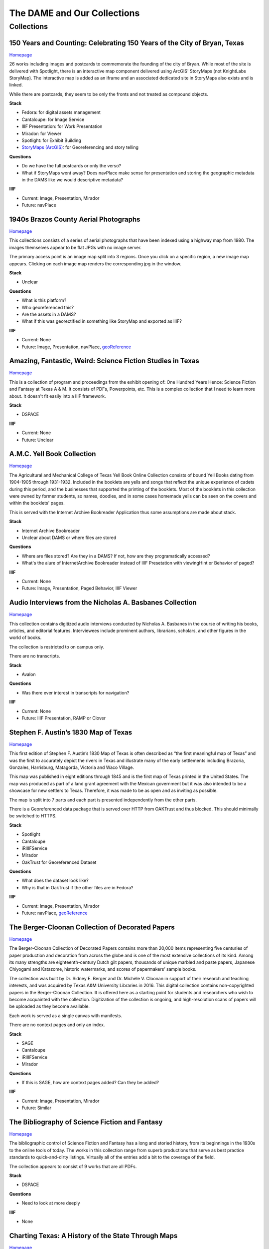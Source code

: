 The DAME and Our Collections
============================

Collections
-----------

=========================================================================
150 Years and Counting: Celebrating 150 Years of the City of Bryan, Texas
=========================================================================

`Homepage <https://spotlight.library.tamu.edu/spotlight/bryan-150-exhibit>`_

26 works including images and postcards to commemorate the founding of the city of Bryan. While most of the site is
delivered with Spotlight, there is an interactive map component delivered using ArcGIS' StoryMaps (not KnightLabs
StoryMap). The interactive map is added as an iframe and an associated dedicated site in StoryMaps also exists and is
linked.

While there are postcards, they seem to be only the fronts and not treated as compound objects.

.. raw:: html

   <iframe src="https://samvera-labs.github.io/clover-iiif/docs/viewer/demo?iiif-content=https%3A%2F%2Fapi.library.tamu.edu%2Fiiif-service%2Ffedora%2Fpresentation%2F3b%2F6f%2Fc3%2F25%2F3b6fc325-f6ca-41d8-b91e-8c5db3be8c13%2Fbryan-150_objects%2F15" width="750" height="600"></iframe>

**Stack**

* Fedora: for digital assets management
* Cantaloupe: for Image Service
* IIIF Presentation: for Work Presentation
* Mirador: for Viewer
* Spotlight: for Exhibit Building
* `StoryMaps (ArcGIS) <https://storymaps.arcgis.com/stories/8f7ea1d1287c4a23be85cd1d363ad868>`_: for Georeferencing and story telling

**Questions**

* Do we have the full postcards or only the verso?
* What if StoryMaps went away?  Does navPlace make sense for presentation and storing the geographic metadata in the DAMS like we would descriptive metadata?

**IIIF**

* Current: Image, Presentation, Mirador
* Future: navPlace

======================================
1940s Brazos County Aerial Photographs
======================================

`Homepage <https://library.tamu.edu/collections/maps/brazos-maps.php>`_

This collections consists of a series of aerial photographs that have been indexed using a highway map from 1980. The
images themselves appear to be flat JPGs with no image server.

The primary access point is an image map split into 3 regions. Once you click on a specific region, a new image map
appears. Clicking on each image map renders the corresponding jpg in the window.

**Stack**

* Unclear

**Questions**

* What is this platform?
* Who georeferenced this?
* Are the assets in a DAMS?
* What if this was georectified in something like StoryMap and exported as IIIF?

**IIIF**

* Current: None
* Future: Image, Presentation, navPlace, `geoReference <https://iiif.io/api/extension/georef/>`_

===========================================================
Amazing, Fantastic, Weird: Science Fiction Studies in Texas
===========================================================

`Homepage <https://oaktrust.library.tamu.edu/handle/1969.1/92159>`_

This is a collection of program and proceedings from the exhibit opening of: One Hundred Years Hence: Science Fiction
and Fantasy at Texas A & M. It consists of PDFs, Powerpoints, etc. This is a complex collection that I need to learn
more about. It doesn't fit easily into a IIIF framework.

**Stack**

* DSPACE

**IIIF**

* Current: None
* Future: Unclear

===========================
A.M.C. Yell Book Collection
===========================

`Homepage <https://library.tamu.edu/collections/digital-library/yell_books.php>`_

The Agricultural and Mechanical College of Texas Yell Book Online Collection consists of bound Yell Books dating from
1904-1905 through 1931-1932. Included in the booklets are yells and songs that reflect the unique experience of cadets
during this period, and the businesses that supported the printing of the booklets. Most of the booklets in this
collection were owned by former students, so names, doodles, and in some cases homemade yells can be seen on the covers
and within the booklets' pages.

This is served with the Internet Archive Bookreader Application thus some assumptions are made about stack.

**Stack**

* Internet Archive Bookreader
* Unclear about DAMS or where files are stored

**Questions**

* Where are files stored? Are they in a DAMS? If not, how are they programatically accessed?
* What's the alure of InternetArchive Bookreader instead of IIIF Presetation with viewingHint or Behavior of paged?

**IIIF**

* Current: None
* Future: Image, Presentation, Paged Behavior, IIIF Viewer

=========================================================
Audio Interviews from the Nicholas A. Basbanes Collection
=========================================================

`Homepage <https://proxy.library.tamu.edu/login?url=https://avalon-library-tamu-edu.srv-proxy1.library.tamu.edu/collections/w3763676r>`_

This collection contains digitized audio interviews conducted by Nicholas A. Basbanes in the course of writing his
books, articles, and editorial features. Interviewees include prominent authors, librarians, scholars, and other figures
in the world of books.

The collection is restricted to on campus only.

There are no transcripts.

**Stack**

* Avalon

**Questions**

* Was there ever interest in transcripts for navigation?

**IIIF**

* Current: None
* Future: IIIF Presentation, RAMP or Clover

=====================================
Stephen F. Austin’s 1830 Map of Texas
=====================================

`Homepage <https://spotlight.library.tamu.edu/spotlight/austin-map>`_

This first edition of Stephen F. Austin’s 1830 Map of Texas is often described as “the first meaningful map of Texas”
and was the first to accurately depict the rivers in Texas and illustrate many of the early settlements including
Brazoria, Gonzales, Harrisburg, Matagorda, Victoria and Waco Village.

This map was published in eight editions through 1845 and is the first map of Texas printed in the United States. The
map was produced as part of a land grant agreement with the Mexican government but it was also intended to be a
showcase for new settlers to Texas. Therefore, it was made to be as open and as inviting as possible.

The map is split into 7 parts and each part is presented independently from the other parts.

There is a Georeferenced data package that is served over HTTP from OAKTrust and thus blocked.  This should minimally
be switched to HTTPS.

**Stack**

* Spotlight
* Cantaloupe
* iRIIIFService
* Mirador
* OakTrust for Georeferenced Dataset

**Questions**

* What does the dataset look like?
* Why is that in OakTrust if the other files are in Fedora?

**IIIF**

* Current: Image, Presentation, Mirador
* Future: navPlace, `geoReference <https://iiif.io/api/extension/georef/>`_

=================================================
The Berger-Cloonan Collection of Decorated Papers
=================================================

`Homepage <https://library.tamu.edu/discovery/discovery-context/berger-cloonan?direction=ASC>`_

The Berger-Cloonan Collection of Decorated Papers contains more than 20,000 items representing five centuries of paper
production and decoration from across the globe and is one of the most extensive collections of its kind. Among its many
strengths are eighteenth-century Dutch gilt papers, thousands of unique marbled and paste papers, Japanese Chiyogami and
Katazome, historic watermarks, and scores of papermakers’ sample books.

The collection was built by Dr. Sidney E. Berger and Dr. Michèle V. Cloonan in support of their research and teaching
interests, and was acquired by Texas A&M University Libraries in 2016. This digital collection contains non-copyrighted
papers in the Berger-Cloonan Collection. It is offered here as a starting point for students and researchers who wish to
become acquainted with the collection. Digitization of the collection is ongoing, and high-resolution scans of papers
will be uploaded as they become available.

Each work is served as a single canvas with manifests.

There are no context pages and only an index.

**Stack**

* SAGE
* Cantaloupe
* iRIIIFService
* Mirador

**Questions**

* If this is SAGE, how are context pages added? Can they be added?

**IIIF**

* Current: Image, Presentation, Mirador
* Future: Similar

===============================================
The Bibliography of Science Fiction and Fantasy
===============================================

`Homepage <https://oaktrust.library.tamu.edu/handle/1969.1/6316>`_

The bibliographic control of Science Fiction and Fantasy has a long and storied history, from its beginnings in the 1930s to the online tools of today. The works in this collection range from superb productions that serve as best practice standards to quick-and-dirty listings. Virtually all of the entries add a bit to the coverage of the field.

The collection appears to consist of 9 works that are all PDFs.

**Stack**

* DSPACE

**Questions**

* Need to look at more deeply

**IIIF**

* None

===================================================
Charting Texas: A History of the State Through Maps
===================================================

`Homepage <https://spotlight.library.tamu.edu/spotlight/charting-texas>`_

This exhibition features maps and books, documenting several centuries of exploration and political competition for one
specific area of North America — Texas. With advancements in geographic knowledge, surveying techniques, and printing
technology, one can begin to see Texas taking its now familiar form from the earliest depictions in the 16th Century.

The collection consists of 57 items that are mostly maps.

**Stack**

* Spotlight
* Cantaloupe
* iRIIIFService
* Mirador

**Questions**

* Have any maps been georeferenced?

**IIIF**

* Current: Image, Presentation
* Future: navPlace, `geoReference <https://iiif.io/api/extension/georef/>`_

=========================
Colección Los Palabristas
=========================

`Homepage <https://proxy.library.tamu.edu/login?url=https://avalon-library-tamu-edu.srv-proxy2.library.tamu.edu/collections/xs55mc14f>`_

Colección Los Palabristas is a collection of 650+ radio interviews with writers and artists from Mexico, South and Central America, and Spain. The interviews were originally broadcast between 1979 and 2002 as episodes of the Buenos Aires-based radio program, Los Palabristas. A collection of original recordings were acquired from Argentinian journalist and host Esteban Peicovich in 2005 by the Department of Hispanic Studies and the University Libraries.

There are no transcripts.  Some works are done as a `playlist <https://avalon-library-tamu-edu.srv-proxy2.library.tamu.edu/media_objects/41687h652>`_.

**Stack**

* Avalon

**Questions**

* Was there ever interest in transcripts for navigation?
* What about English translations?
* What protocol is used for restrictions?

**IIIF**

* Current: None
* Future: IIIF Presentation, RAMP or Clover

=================================
College of Medicine Class Rosters
=================================

The College of Medicine class roster photos connect today to the past and are made available online through a
partnership between the College of Medicine and the University Libraries.

**Stack**

* SAGE
* Cantaloupe
* iRIIIFService
* Mirador

**Questions**

* If this is SAGE, how are context pages added? Can they be added?

**IIIF**

* Current: Image, Presentation, Mirador
* Future: Similar

===============================================
College Of Veterinary Medicine Image Collection
===============================================

`Homepage <https://library.tamu.edu/discovery/discovery-context/cvm-images?direction=ASC>`_

Over the past 100 years, photographers have documented the history of the College of Veterinary Medicine & Biomedical
Sciences. This collection highlights the changing face of the people, technology, and facilities of the college. It
spans the history from the earliest undergraduate classes in veterinary science in the 1890s to the cutting edge
research of the 21st Century. Thanks to the contributions of generous former students and faculty, and the efforts of
various historians and archivists, the images found here, if not complete, are a fair representation of the growth and
development of Veterinary Medicine at Texas A&M.

There are 1491 Works here.

**Stack**

* SAGE
* Cantaloupe
* iRIIIFService
* Mirador

**Questions**

* If this is SAGE, how are context pages added? Can they be added?

**IIIF**

* Current: Image, Presentation, Mirador
* Future: Similar

===========================
Cushing Exhibition Catalogs
===========================

`Homepage <https://oaktrust.library.tamu.edu/handle/1969.1/160506>`_

Collection of catalogs from Cushing Memorial Library & Archives exhibits. All seem to be PDFs.

**Stack**

* DSPACE

**Questions**

* Need to look at more deeply
* What might serving this with Clover or UV look like?

**IIIF**

* None

====================================
Cushing Historical Images Collection
====================================

The Cushing Memorial Library and Archives maintains an extensive photographic collection of over 300,000 images. The collection continues to grow. These images are in a wide variety of formats and sizes, including negatives on glass plates, post cards, and various early types of prints. The collection is organized by subject and contains a visual representation of nearly every aspect of Texas A&M University’s long and storied past beginning with the opening of the school in 1876. Categories include such subjects as campus views, individual buildings, athletics, research, teaching, student life, members of the faculty, visiting dignitaries, and important events. Most of the photographs were acquired through donation or from various units of the university.

Please note that this collection is under construction and some images are missing. These images can be found in the corresponding Flickr collection that mirrors this collection: http://www.flickr.com/photos/cushinglibrary/collections/72157616848695613/

This is split into many collections and subcollections and almost everything appears to be JPG.

Here is a sample of three presidential visit collections merged and served in Canopy.

.. raw:: html

   <iframe src="https://markpbaggett.github.io/tamu-presidential-visits" width="750" height="600"></iframe>


**Stack**

* DSPACE

**Questions and Thoughts**

* Need to review.

**IIIF**

* Image and Presentation

===================================
Electronic Theses and Dissertations
===================================

`Homepage <https://oaktrust.library.tamu.edu/handle/1969.1/1>`_

This collection includes digitized theses and dissertations (1922-2004) and theses and dissertations directly deposited
after 2004.

**Stack**

* DSPACE

==========================================
The Frederick C. Cuny/INTERTECT Collection
==========================================

`Homepage <https://oaktrust.library.tamu.edu/handle/1969.1/159819>`_

Frederick C. Cuny was an American humanitarian and preeminent disaster relief specialist who worked to improve the lives of people affected by natural and man-made disasters around the world. Over his 26 year career, Cuny worked in crises in more than fifty countries, including Biafra, Guatemala, Bangladesh, Cambodia, India, Iraq, Kuwait, Somalia, Bosnia, and Chechnya. His larger than life personality, uncanny ability to “make things happen,” and his innovative ideas drove him to the forefront of the disaster response field.

The collection contains the working library, office files, press clippings, slides, photographs and Beta and VHS tapes of Cuny and his team at the disaster relief/response firm, Intertect, and at the non-profit organization he co-founded in 1987, the Intertect Institute. The items currently digitized represent a small section of the collection chosen for their significance by members of the Cuny Center for the Study of Societies in Crisis.

This appears to be a mix of PDFs and JPGs.

.. raw:: html

   <iframe src="https://samvera-labs.github.io/clover-iiif/docs/viewer/demo?iiif-content=https://api.library.tamu.edu/iiif-service/dspace/presentation/1969.1/160086" width="750" height="600"></iframe>

**Stack**

* DSPACE

**Questions and Thoughts**

* Parts of this should be driven by IIIF.  Is it?
* How does IRIIIFService serve IIIF from DSPACE? Ah! https://samvera-labs.github.io/clover-iiif/docs/viewer/demo?iiif-content=https://api.library.tamu.edu/iiif-service/dspace/presentation/1969.1/160086
* Need to review.

**IIIF**

* Image and Presentation where possible

===================================
Geologic Atlas of the United States
===================================

A set of 227 folios published by the U.S. Geological Survey between 1894 and 1945. Each folio includes both topographic
and geologic maps for each quad represented in that folio, as well as descriptions of the basic and economic geology of
the area. The Geologic Atlas collection is maintained by the Maps unit.

This is the first collection I've seen with compound works as IIIF. It looks like these are served from DSPACE via an
API at https://api.library.tamu.edu/iiif-service/dspace/presentation.

.. raw:: html

   <iframe src="https://samvera-labs.github.io/clover-iiif/docs/viewer/demo?iiif-content=https://api.library.tamu.edu/iiif-service/dspace/presentation/1969.1/2808" width="750" height="600"></iframe>

On closer inspection, it appears that the IIIF service makes use of the SPARQL served from `here <https://oaktrust.library.tamu.edu/rdf/handle/1969.1/2808>`_:

.. code-block:: turtle

    @prefix void:  <http://rdfs.org/ns/void#> .
    @prefix rdf:   <http://www.w3.org/1999/02/22-rdf-syntax-ns#> .
    @prefix xsd:   <http://www.w3.org/2001/XMLSchema#> .
    @prefix dcterms: <http://purl.org/dc/terms/> .
    @prefix bibo:  <http://purl.org/ontology/bibo/> .
    @prefix foaf:  <http://xmlns.com/foaf/0.1/> .
    @prefix dspace: <http://digital-repositories.org/ontologies/dspace/0.1.0#> .
    @prefix dc:    <http://purl.org/dc/elements/1.1/> .

    <https://oaktrust.library.tamu.edu/rdf/resource/1969.1/2808>
            dspace:hasBitstream        <https://oaktrust.library.tamu.edu/bitstream/1969.1/2808/24/001pg08.jpg> , <https://oaktrust.library.tamu.edu/bitstream/1969.1/2808/4/001pg08.tif> , <https://oaktrust.library.tamu.edu/bitstream/1969.1/2808/7/001pg05.tif> , <https://oaktrust.library.tamu.edu/bitstream/1969.1/2808/17/001pg01.jpg> , <https://oaktrust.library.tamu.edu/bitstream/1969.1/2808/12/001insidefrontcover.tif> , <https://oaktrust.library.tamu.edu/bitstream/1969.1/2808/13/001frontcover.tif> , <https://oaktrust.library.tamu.edu/bitstream/1969.1/2808/26/GFolio001.zip> , <https://oaktrust.library.tamu.edu/bitstream/1969.1/2808/22/001pg06.jpg> , <https://oaktrust.library.tamu.edu/bitstream/1969.1/2808/25/001pg09.jpg> , <https://oaktrust.library.tamu.edu/bitstream/1969.1/2808/8/001pg04.tif> , <https://oaktrust.library.tamu.edu/bitstream/1969.1/2808/5/001pg07.tif> , <https://oaktrust.library.tamu.edu/bitstream/1969.1/2808/14/001backcover.jpg> , <https://oaktrust.library.tamu.edu/bitstream/1969.1/2808/1/GFolio001.pdf> , <https://oaktrust.library.tamu.edu/bitstream/1969.1/2808/18/001pg02.jpg> , <https://oaktrust.library.tamu.edu/bitstream/1969.1/2808/6/001pg06.tif> , <https://oaktrust.library.tamu.edu/bitstream/1969.1/2808/23/001pg07.jpg> , <https://oaktrust.library.tamu.edu/bitstream/1969.1/2808/3/001pg09.tif> , <https://oaktrust.library.tamu.edu/bitstream/1969.1/2808/19/001pg03.jpg> , <https://oaktrust.library.tamu.edu/bitstream/1969.1/2808/9/001pg03.tif> , <https://oaktrust.library.tamu.edu/bitstream/1969.1/2808/16/001insidefrontcover.jpg> , <https://oaktrust.library.tamu.edu/bitstream/1969.1/2808/10/001pg02.tif> , <https://oaktrust.library.tamu.edu/bitstream/1969.1/2808/20/001pg04.jpg> , <https://oaktrust.library.tamu.edu/bitstream/1969.1/2808/11/001pg01.tif> , <https://oaktrust.library.tamu.edu/bitstream/1969.1/2808/21/001pg05.jpg> , <https://oaktrust.library.tamu.edu/bitstream/1969.1/2808/15/001frontcover.jpg> , <https://oaktrust.library.tamu.edu/bitstream/1969.1/2808/2/001backcover.tif> ;
            dspace:isPartOfCollection  <https://oaktrust.library.tamu.edu/rdf/resource/1969.1/2490> ;
            dc:date                    "2012-06-01T22:02:19Z"^^xsd:dateTime , "2005-12-01T21:36:07Z"^^xsd:dateTime ;
            dc:format                  "109947612 bytes" , "110574680 bytes" , "109797024 bytes" , "17586214 bytes" , "110608596 bytes" , "110535360 bytes" , "111346436 bytes" , "108709108 bytes" , "106885740 bytes" , "application/pdf" , "109609844 bytes" , "108326004 bytes" , "109371844 bytes" , "image/tiff" , "109275132 bytes" ;
            dc:language                "en-US" ;
            dc:publisher               "Geological Survey (United States)" ;
            dc:rights                  "No copyright; for more information see: https://rightsstatements.org/page/NoC-US/1.0/" ;
            dcterms:available          "2005-12-01T21:36:07Z"^^xsd:dateTime , "2012-06-01T22:02:19Z"^^xsd:dateTime ;
            dcterms:hasPart            <https://oaktrust.library.tamu.edu/bitstream/1969.1/2808/5/001pg07.tif> , <https://oaktrust.library.tamu.edu/bitstream/1969.1/2808/9/001pg03.tif> , <https://oaktrust.library.tamu.edu/bitstream/1969.1/2808/18/001pg02.jpg> , <https://oaktrust.library.tamu.edu/bitstream/1969.1/2808/3/001pg09.tif> , <https://oaktrust.library.tamu.edu/bitstream/1969.1/2808/6/001pg06.tif> , <https://oaktrust.library.tamu.edu/bitstream/1969.1/2808/22/001pg06.jpg> , <https://oaktrust.library.tamu.edu/bitstream/1969.1/2808/4/001pg08.tif> , <https://oaktrust.library.tamu.edu/bitstream/1969.1/2808/20/001pg04.jpg> , <https://oaktrust.library.tamu.edu/bitstream/1969.1/2808/21/001pg05.jpg> , <https://oaktrust.library.tamu.edu/bitstream/1969.1/2808/7/001pg05.tif> , <https://oaktrust.library.tamu.edu/bitstream/1969.1/2808/26/GFolio001.zip> , <https://oaktrust.library.tamu.edu/bitstream/1969.1/2808/25/001pg09.jpg> , <https://oaktrust.library.tamu.edu/bitstream/1969.1/2808/10/001pg02.tif> , <https://oaktrust.library.tamu.edu/bitstream/1969.1/2808/2/001backcover.tif> , <https://oaktrust.library.tamu.edu/bitstream/1969.1/2808/12/001insidefrontcover.tif> , <https://oaktrust.library.tamu.edu/bitstream/1969.1/2808/15/001frontcover.jpg> , <https://oaktrust.library.tamu.edu/bitstream/1969.1/2808/24/001pg08.jpg> , <https://oaktrust.library.tamu.edu/bitstream/1969.1/2808/19/001pg03.jpg> , <https://oaktrust.library.tamu.edu/bitstream/1969.1/2808/14/001backcover.jpg> , <https://oaktrust.library.tamu.edu/bitstream/1969.1/2808/11/001pg01.tif> , <https://oaktrust.library.tamu.edu/bitstream/1969.1/2808/17/001pg01.jpg> , <https://oaktrust.library.tamu.edu/bitstream/1969.1/2808/13/001frontcover.tif> , <https://oaktrust.library.tamu.edu/bitstream/1969.1/2808/16/001insidefrontcover.jpg> , <https://oaktrust.library.tamu.edu/bitstream/1969.1/2808/8/001pg04.tif> , <https://oaktrust.library.tamu.edu/bitstream/1969.1/2808/23/001pg07.jpg> , <https://oaktrust.library.tamu.edu/bitstream/1969.1/2808/1/GFolio001.pdf> ;
            dcterms:isPartOf           <https://oaktrust.library.tamu.edu/rdf/resource/1969.1/2490> ;
            dcterms:issued             "1894" ;
            dcterms:rights             <https://rightsstatements.org/page/NoC-US/1.0/> ;
            dcterms:title              "Livingston folio, Montana." ;
            bibo:uri                   <https://hdl.handle.net/1969.1/2808> ;
            void:sparqlEndpoint        <https://fuseki.library.tamu.edu/dspace/sparql> ;
            foaf:homepage              <https://oaktrust.library.tamu.edu> .

It's not clear from here whether canvases are derived from :code:`dcterms:hasPart`, :code:`dspace:hasBitstream`, or something else.

**Stack**

* DSPACE
* Cantaloupe
* iRIIIFService
* Mirador

**Questions and Thoughts**

* How does IRIIIFService leverage RDF or something else to order sequences and canvases?
* What about the PDFs in DSPACE? What happens with those? (see turtle above)

**IIIF**

* Image and Presentation where possible

============================================================
The Sandy Hereld Memorial Digitized Media Fanzine Collection
============================================================

`Homepage <https://oaktrust.library.tamu.edu/handle/1969.1/149935>`_

The Sandy Hereld Collection consists of thousands of digitized images of media fanzines, letterzines, and club
newsletters, dating from the late 1960s through materials published online or in print in 2013. The collection is an
unparalleled assembly of media fanworks that document generations of fans’ continued creative engagement with media
productions meaningful to them. Among the productions chronicled particularly well in the Hereld Collection are: Beauty
and the Beast (1987-1990), Blake’s 7, Doctor Who, The Professionals, Star Trek, Star Wars, and Starsky & Hutch. But the
collection also contains fanzines relating to numerous other productions, such as the Harry Potter book/movie series,
Due South, Miami Vice, Simon & Simon, and many others. Also in the collection are many anthologies of stories from
multiple fandoms.

This collection must be viewed on campus or via the VPN. It appears to consist entirely of PDFs.

**Stack**

* DSPACE

**Questions and Thoughts**

* ?

**IIIF**

* ?

===================================================================
Hernán Contreras & Gerald Griffin Collection of NASA A/V Recordings
===================================================================

`Homepage <https://avalon.library.tamu.edu/collections/sf268521w>`_

This collection contains digitized video and audio from the Hernán Contreras ’62 Collection of NASA Events Film Reels
and the Gerald D. “Gerry” Griffin ’56 Collection of NASA Video and Audio Recordings. Contreras was an In-flight Design
Specialist for Lockheed and later worked for United Space Alliance, a spaceflight operations company co-owned by
Rockwell International and Lockheed Martin. Griffin served as a Flight Director during the Apollo Missions and later as
Director of the Johnson Space Center in Clear Lake, TX. The original audio cassette tapes, VHS tapes, and/or 16 mm films
for both the Contreras and Griffin Collections are housed at Cushing Memorial Library & Archives.

Unlike most other Avalon collections, this is not restricted.

There are no Closed Caption Files even though some items `like this <https://avalon.library.tamu.edu/media_objects/v118rd703>`_
have an audio codec.

**Stack**

* Avalon

**Questions and Thoughts**

* Should we generate closed captions?
* If we were to upgrade Avalon, we'd get IIIF.
* For now, maybe it'd be worth building out a IIIF recipe around one of these as proof of concept.
* Are files delivered with Avalon stored in Avalon?

**IIIF**

* Current: None
* Future: Presentation

=======================
Historical Maps of Cuba
=======================

`Homepage <https://library.tamu.edu/discovery/discovery-context/tamu-cuba-maps?direction=ASC>`_

This collection contains digital versions of historical maps of Cuba held by the Texas A&M University Libraries. Subject
matter includes soils and population.

There are 39 items. Many of the maps include a corresponding :code:`KML` that supplements the item loaded in the viewer.
The KMLs I've seen thus far are relatively simple and only contain and initial starting location for where to associate
the map with lat / long coords:

.. code-block:: kml

    <?xml version="1.0" encoding="UTF-8"?>
    <kml xmlns="http://www.opengis.net/kml/2.2" xmlns:gx="http://www.google.com/kml/ext/2.2" xmlns:kml="http://www.opengis.net/kml/2.2" xmlns:atom="http://www.w3.org/2005/Atom">
    <NetworkLink>
        <name>Cuba 1943</name>
            <LookAt>
                <longitude>-79.5</longitude>
                <latitude>22.5</latitude>
                <altitude>0</altitude>
                <range>1250000</range>
                <tilt>0</tilt>
                <heading>0</heading>
            </LookAt>
        <Style id="inline">
            <ListStyle>
                <listItemType>checkHideChildren</listItemType>
                <bgColor>00ffffff</bgColor>
                <maxSnippetLines>2</maxSnippetLines>
            </ListStyle>
        </Style>
        <Link>
            <href>http://arcgis.library.tamu.edu/flexviewer/travis/cuba_1943/Cuba 1943_1_3_4_2.kmz</href>
        </Link>
    </NetworkLink>
    </kml>

Interestingly, some of the intermediates here have JPF extensions. Normally, this would indicate the file is a
:code:`JPX (JPEG 2000 part 2)` and PRONOM :code:`fmt/151` but Siegfried says this is a :code:`JP2 (JPEG 2000 part 1)`
with an extension mismatch.

.. code-block:: text

    ---
    siegfried   : 1.11.0
    scandate    : 2024-06-12T08:49:11-04:00
    signature   : default.sig
    created     : 2023-12-17T15:54:41+01:00
    identifiers :
      - name    : 'pronom'
        details : 'DROID_SignatureFile_V116.xml; container-signature-20231127.xml'
    ---
    filename : '/Users/mark.baggett/Downloads/map_cuba_ams_1943.jpf'
    filesize : 151732610
    modified : 2024-06-12T08:48:33-04:00
    errors   :
    matches  :
      - ns      : 'pronom'
        id      : 'x-fmt/392'
        format  : 'JP2 (JPEG 2000 part 1)'
        version :
        mime    : 'image/jp2'
        class   : 'Image (Raster)'
        basis   : 'byte match at 0, 23'
        warning : 'extension mismatch'

**Stack**

* DSPACE (DAMS)
* SAGE (Delivery)
* Cantaloupe
* iRIIIFService
* Mirador

**Questions and Thoughts**

* Why are these JPFs? Are they JPEG 2000 part 1s or part 2s?
* Do we have digitization standards for various files and if so where are they?
* What is the purpose of the KML files? If it's really this simple, shouldn't we just capture in :code:`dcterms:spatial`?
* This may be a good collection for demoing georeferencing with IIIF.

**IIIF**

* Current: Image, Presentation
* Future: Image, Presentation, navPlace, `geoReference <https://iiif.io/api/extension/georef/>`_

======================
Images of a Rural Past
======================

`Homepage <https://www.flickr.com/photos/cushinglibrary/collections/72157617092580769/>`_

This collection of historical photographs was acquired in the early 1970s from the Agricultural Communications Office of
the Texas Agricultural Extension Service. The physical collection consists of nearly 7,000 photographs and a sampling of
these items have been digitized and made accessible online. The vast majority of the images are black and white and
range from the 1930s through the late 1970s, although some photographs date from earlier and later periods. The images
were captured by photographers working throughout the state and document many activities aimed at improving the lives
and livelihood of rural Texans. Farming, home improvement, livestock raising, and other programs of the Extension
Service were illustrated and the photographs were retained for educational and publicity initiatives.

The items here are all stored in Flickr. There seems to be plenty of metadata.  Why are these not in a DAMS (are they?)?

**Stack**

* Flickr

**Questions and Thoughts**

* Why are these not in a DAMS?
* Could we just pull these and the metadata over into a DAMS and serve these easily?
* Does Special Collections care about this collection?

**IIIF**

* Current: None
* Future: Minimally Image, Presentation

=================================================
Index-Catalogue of Medical and Veterinary Zoology
=================================================

`Homepage <http://oaktrust.library.tamu.edu/handle/1969.1/90524>`_

**Note**: The link to this collection is over HTTP instead of HTTPs.  How can we change this?

The Texas A&M University Medical Sciences Library has partnered with Oklahoma State University Libraries to digitize the
Index-Catalogue of Medical and Veterinary Zoology, a multilingual periodical published by the US Government Printing
Office. This historical compendium of the parasitological literature is a key resource of importance to researchers in
re-emerging diseases and global animal health. The compilation of content began in 1892, and resulted in over 100
separate publications comprising over 20,000 pages.

It appears that the collection is all PDFs but they are very slow to load from DSPACE. Why? If you must download a
resource to see it and it takes this long, should we have an alternate viewing method?

**Stack**

* DSPACE

**Questions and Thoughts**

* It appears that the collection is all PDFs but they are very slow to load from DSPACE. Why? If you must download a resource to see it and it takes this long, should we have an alternate viewing method?
* Are all collections in DSPACE this slow to load? What about image collections?

**IIIF**

* Current: None
* Future: ?

===============================================================================================================
Live To Build A Better World: Despair, Survival, and Hope in Science Fiction's Response to Environmental Change
===============================================================================================================

`Homepage <https://spotlight.library.tamu.edu/spotlight/scifi-exhibit-2021>`_

This digital collection reflects the content of an exhibit presented at Cushing Memorial Library & Archives from January
- June 2021. Consisting of books, movie posters, and, in one case, an elaborate handcrafted tapestry, the exhibit
explored many examples of science fiction's reactions to human-caused climate change over the 20th and early 21st
centuries.

There are 108 items, and this seems to be very exhibit forward. Most of the items are book covers, movie posters, etc.

**Stack**

* Fedora for Digital Assets Management
* Spotlight for Exhibiting
* Cantaloupe
* iRIIIFService
* Mirador

**Questions and Thoughts**

* ?

**IIIF**

* Current: Image, Presentation
* Future: Minimally Image, Presentation

============================
Maps of Brazos County, Texas
============================

`Homepage <https://library.tamu.edu/discovery/discovery-context/brazos-maps?direction=ASC>`_

This digital collection features maps of Brazos County, the cities of College Station and Bryan, and the campus of Texas
A&M University. There are 90 total works.

**Stack**

* Fedora for Digital Assets Management
* SAGE for Exhibiting
* Cantaloupe
* iRIIIFService
* Mirador

**Questions and Thoughts**

* ?

**IIIF**

* Current: Image, Presentation
* Future: Image, Presentation, navPlace, `geoReference <https://iiif.io/api/extension/georef/>`_

===========================
The Mina De Malfois Archive
===========================

`The Mina De Malfois Archive`_

The Mina De Malfois Archive contains stories from “Mina” herself (Carlanime), plus numerous others from fans that
Carlanime generously allowed to play in her world. Also included are several podcasts, examples of Mina-oriented fan
art, and pieces of Sanguinity fanfiction. The latter again demonstrates the meta nature of the Minaverse – fanfiction
about a nonexistent fandom that serves as a satire of existing online fandoms. The thumbnail of Mina was created by and
is credited to Mute Cornett.

There is a mixture of works here including: PDF, mp3s, and images.  Also, this may be the first collection I've seen
with creative commons licenses. The badge is displayed and URI is written to :code:`dc.rights.uri`.

**Stack**

* DSPACE

**Questions and Thoughts**

* ?

**IIIF**

* Current: None
* Future: Image, Presentation

===============================================
The Minutes of the Houston Oil Company of Texas
===============================================

`Homepage <https://library.tamu.edu/collections/digital-library/houston-oil-minutes>`_

The Houston Oil Company of Texas was founded by John Henry Kirby in 1901, simultaneously Kirby and his investors founded
the Kirby Lumber Company. These two companies allowed for dual use of land in East Texas, which was rich in both forest
and oil. For many years, the Houston Oil Company of Texas developed into the largest corporation in Texas, a distinction
it retained for many years.

This minute book - one volume, 299 pages - encompasses the first eight years of the corporation’s business.

This is the first exhibit I've seen served from a page like this. It doesn't appear to be SAGE or Spotlight, but instead
something else entirely.  A mirador viewer is embedded on the landing page with descriptive text about the project.

The project also links to From the Page which is what is being used to aid in Transcription.  While over 30% of this
seems to be complete, there is a problem. Some images no longer load.  Sometimes the thumbnail will load but the base
image does not and sometimes both won't load.  Perhaps this is why the crowdsourcing has fallen short here? Weirdly,
I think some of this used to load though as the transcription is complete.  On further inspection, this looks to be
caused by the image server response resulting in a 404.  Here is an example:

https://api.library.tamu.edu/iiif/2/6e82108d-0809-305d-a5b8-7b8c1f252f9c/info.json

Also, the reason some of the views look bad is because the image response loads, some tiles / zoom levels load, but most
return a 404.

How on earth is this being loaded into Cantaloupe? Where are the underlying images?

**Stack**

* Cantaloupe
* From the Page for Transcription

**Questions and Thoughts**

* Is the same manifest used for delivery and From the page? Is this the source of the fail?
* How can we get data out of from the page and back into IIIF annotations?
* The manifest id on the main page has an :code:`id` that doesn't render any canvases.  Whatever is happening here isn't valid and well formed IIIF.

**IIIF**

* Current: Image, Presentation
* Future: Image, Presentation